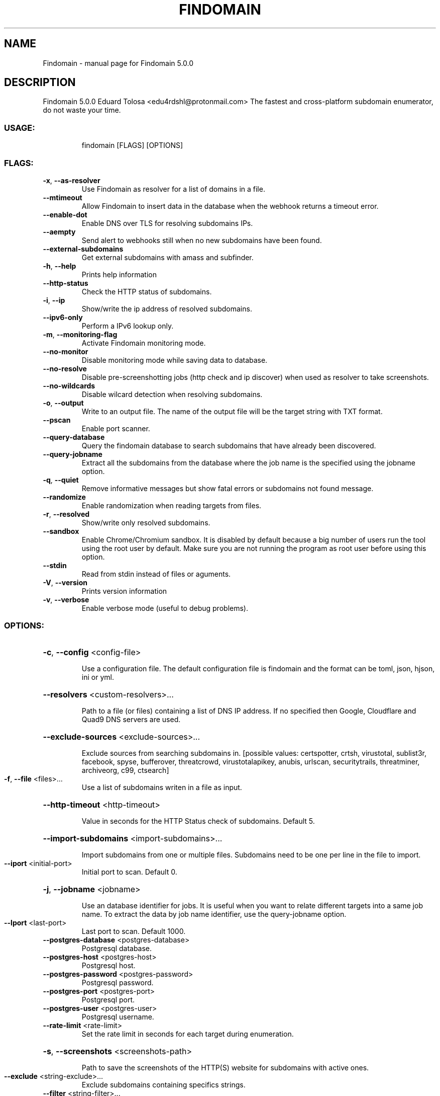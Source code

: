 .\" DO NOT MODIFY THIS FILE!  It was generated by help2man 1.48.4.
.TH FINDOMAIN "1" "August 2021" "Findomain 5.0.0" "User Commands"
.SH NAME
Findomain \- manual page for Findomain 5.0.0
.SH DESCRIPTION
Findomain 5.0.0
Eduard Tolosa <edu4rdshl@protonmail.com>
The fastest and cross\-platform subdomain enumerator, do not waste your time.
.SS "USAGE:"
.IP
findomain [FLAGS] [OPTIONS]
.SS "FLAGS:"
.TP
\fB\-x\fR, \fB\-\-as\-resolver\fR
Use Findomain as resolver for a list of domains in a file.
.TP
\fB\-\-mtimeout\fR
Allow Findomain to insert data in the database when the webhook returns a timeout
error.
.TP
\fB\-\-enable\-dot\fR
Enable DNS over TLS for resolving subdomains IPs.
.TP
\fB\-\-aempty\fR
Send alert to webhooks still when no new subdomains have been found.
.TP
\fB\-\-external\-subdomains\fR
Get external subdomains with amass and subfinder.
.TP
\fB\-h\fR, \fB\-\-help\fR
Prints help information
.TP
\fB\-\-http\-status\fR
Check the HTTP status of subdomains.
.TP
\fB\-i\fR, \fB\-\-ip\fR
Show/write the ip address of resolved subdomains.
.TP
\fB\-\-ipv6\-only\fR
Perform a IPv6 lookup only.
.TP
\fB\-m\fR, \fB\-\-monitoring\-flag\fR
Activate Findomain monitoring mode.
.TP
\fB\-\-no\-monitor\fR
Disable monitoring mode while saving data to database.
.TP
\fB\-\-no\-resolve\fR
Disable pre\-screenshotting jobs (http check and ip discover) when used as resolver to
take screenshots.
.TP
\fB\-\-no\-wildcards\fR
Disable wilcard detection when resolving subdomains.
.TP
\fB\-o\fR, \fB\-\-output\fR
Write to an output file. The name of the output file will be the target string with TXT
format.
.TP
\fB\-\-pscan\fR
Enable port scanner.
.TP
\fB\-\-query\-database\fR
Query the findomain database to search subdomains that have already been discovered.
.TP
\fB\-\-query\-jobname\fR
Extract all the subdomains from the database where the job name is the specified using
the jobname option.
.TP
\fB\-q\fR, \fB\-\-quiet\fR
Remove informative messages but show fatal errors or subdomains not found message.
.TP
\fB\-\-randomize\fR
Enable randomization when reading targets from files.
.TP
\fB\-r\fR, \fB\-\-resolved\fR
Show/write only resolved subdomains.
.TP
\fB\-\-sandbox\fR
Enable Chrome/Chromium sandbox. It is disabled by default because a big number of users
run the tool using the root user by default. Make sure you are not running the program
as root user before using this option.
.TP
\fB\-\-stdin\fR
Read from stdin instead of files or aguments.
.TP
\fB\-V\fR, \fB\-\-version\fR
Prints version information
.TP
\fB\-v\fR, \fB\-\-verbose\fR
Enable verbose mode (useful to debug problems).
.SS "OPTIONS:"
.HP
\fB\-c\fR, \fB\-\-config\fR <config\-file>
.IP
Use a configuration file. The default configuration file is findomain and the format can be toml, json,
hjson, ini or yml.
.HP
\fB\-\-resolvers\fR <custom\-resolvers>...
.IP
Path to a file (or files) containing a list of DNS IP address. If no specified then Google, Cloudflare and
Quad9 DNS servers are used.
.HP
\fB\-\-exclude\-sources\fR <exclude\-sources>...
.IP
Exclude sources from searching subdomains in. [possible values: certspotter, crtsh, virustotal, sublist3r,
facebook, spyse, bufferover, threatcrowd, virustotalapikey, anubis, urlscan, securitytrails, threatminer,
archiveorg, c99, ctsearch]
.TP
\fB\-f\fR, \fB\-\-file\fR <files>...
Use a list of subdomains writen in a file as input.
.HP
\fB\-\-http\-timeout\fR <http\-timeout>
.IP
Value in seconds for the HTTP Status check of subdomains. Default 5.
.HP
\fB\-\-import\-subdomains\fR <import\-subdomains>...
.IP
Import subdomains from one or multiple files. Subdomains need to be one per line in the file to import.
.TP
\fB\-\-iport\fR <initial\-port>
Initial port to scan. Default 0.
.HP
\fB\-j\fR, \fB\-\-jobname\fR <jobname>
.IP
Use an database identifier for jobs. It is useful when you want to relate different targets into a same job
name. To extract the data by job name identifier, use the query\-jobname option.
.TP
\fB\-\-lport\fR <last\-port>
Last port to scan. Default 1000.
.TP
\fB\-\-postgres\-database\fR <postgres\-database>
Postgresql database.
.TP
\fB\-\-postgres\-host\fR <postgres\-host>
Postgresql host.
.TP
\fB\-\-postgres\-password\fR <postgres\-password>
Postgresql password.
.TP
\fB\-\-postgres\-port\fR <postgres\-port>
Postgresql port.
.TP
\fB\-\-postgres\-user\fR <postgres\-user>
Postgresql username.
.TP
\fB\-\-rate\-limit\fR <rate\-limit>
Set the rate limit in seconds for each target during enumeration.
.HP
\fB\-s\fR, \fB\-\-screenshots\fR <screenshots\-path>
.IP
Path to save the screenshots of the HTTP(S) website for subdomains with active ones.
.TP
\fB\-\-exclude\fR <string\-exclude>...
Exclude subdomains containing specifics strings.
.TP
\fB\-\-filter\fR <string\-filter>...
Filter subdomains containing specifics strings.
.TP
\fB\-t\fR, \fB\-\-target\fR <target>
Target host.
.TP
\fB\-\-threads\fR <threads>
Number of threads to use to perform subdomains resolution.
.HP
\fB\-u\fR, \fB\-\-unique\-output\fR <unique\-output>
.IP
Write all the results for a target or a list of targets to a specified filename.
.TP
\fB\-\-ua\fR <user\-agents\-file>
Path to file containing user agents strings.
.HP
\fB\-w\fR, \fB\-\-wordlist\fR <wordlists>
.IP
Wordlist file to use in the bruteforce process. Using it option automatically enables bruteforce mode.
.SH "SEE ALSO"
The full documentation for
.B Findomain
is maintained as a Texinfo manual.  If the
.B info
and
.B Findomain
programs are properly installed at your site, the command
.IP
.B info Findomain
.PP
should give you access to the complete manual.
